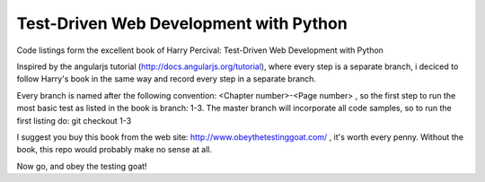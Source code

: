 Test-Driven Web Development with Python
=======================================

Code listings form the excellent book of Harry Percival: Test-Driven Web Development with Python

Inspired by the angularjs tutorial (http://docs.angularjs.org/tutorial), where every step is a separate branch, \
i deciced to follow Harry's book in the same way and record every step in a separate branch.

Every branch is named after the following convention: <Chapter number>-<Page number> , so the first step to run the \
most basic test as listed in the book is branch: 1-3.
The master branch will incorporate all code samples, so to run the first listing do: git checkout 1-3

I suggest you buy this book from the web site: http://www.obeythetestinggoat.com/ , it's worth every penny.
Without the book, this repo would probably make no sense at all.

Now go, and obey the testing goat!
